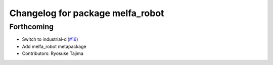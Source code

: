^^^^^^^^^^^^^^^^^^^^^^^^^^^^^^^^^
Changelog for package melfa_robot
^^^^^^^^^^^^^^^^^^^^^^^^^^^^^^^^^

Forthcoming
-----------
* Switch to industrial-ci(`#16 <https://github.com/tork-a/melfa_robot/issues/16>`_)
* Add melfa_robot metapackage
* Contributors: Ryosuke Tajima
